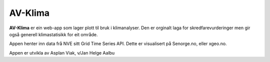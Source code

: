 AV-Klima
========

**AV-Klima** er ein web-app som lager plott til bruk i klimanalyser. Den er orginalt laga for skredfarevurderinger
men gir også generell klimastatisikk for eit område.

Appen henter inn data frå NVE sitt Grid Time Series API. Dette er visualisert på Senorge.no, eller xgeo.no.

Appen er utvikla av Asplan Viak, v/Jan Helge Aalbu

